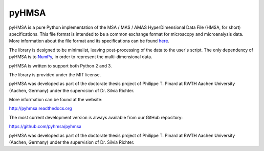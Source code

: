 pyHMSA
======

.. image:: https://badge.fury.io/py/pyhmsa.svg
   :target: http://badge.fury.io/py/pyhmsa

.. image:: https://readthedocs.org/projects/pyhmsa/badge/?version=latest
   :target: https://readthedocs.org/projects/pyhmsa/

.. image:: https://travis-ci.org/pyhmsa/pyhmsa.svg?branch=master
   :target: https://travis-ci.org/pyhmsa/pyhmsa
   
.. image:: https://codecov.io/github/pyhmsa/pyhmsa/coverage.svg?branch=master
   :target: https://codecov.io/github/pyhmsa/pyhmsa?branch=master

.. image:: https://zenodo.org/badge/doi/10.5281/zenodo.46773.svg
   :target: http://dx.doi.org/10.5281/zenodo.46773

pyHMSA is a pure Python implementation of the MSA / MAS / AMAS HyperDimensional 
Data File (HMSA, for short) specifications. 
This file format is intended to be a common exchange format for microscopy and 
microanalysis data. 
More information about the file format and its specifications can be found 
`here <http://www.csiro.au/luminescence/HMSA/index.html>`_.

The library is designed to be minimalist, leaving post-processing of the data
to the user's script.
The only dependency of pyHMSA is to `NumPy <http://www.numpy.org>`_, in order
to represent the multi-dimensional data.

pyHMSA is written to support both Python 2 and 3.

The library is provided under the MIT license.

pyHMSA was developed as part of the doctorate thesis project of 
Philippe T. Pinard at RWTH Aachen University (Aachen, Germany) under the 
supervision of Dr. Silvia Richter.

More information can be found at the website:

http://pyhmsa.readthedocs.org

The most current development version is always available from our
GitHub repository:

https://github.com/pyhmsa/pyhmsa

pyHMSA was developed as part of the doctorate thesis project of 
Philippe T. Pinard at RWTH Aachen University (Aachen, Germany) under the 
supervision of Dr. Silvia Richter.
